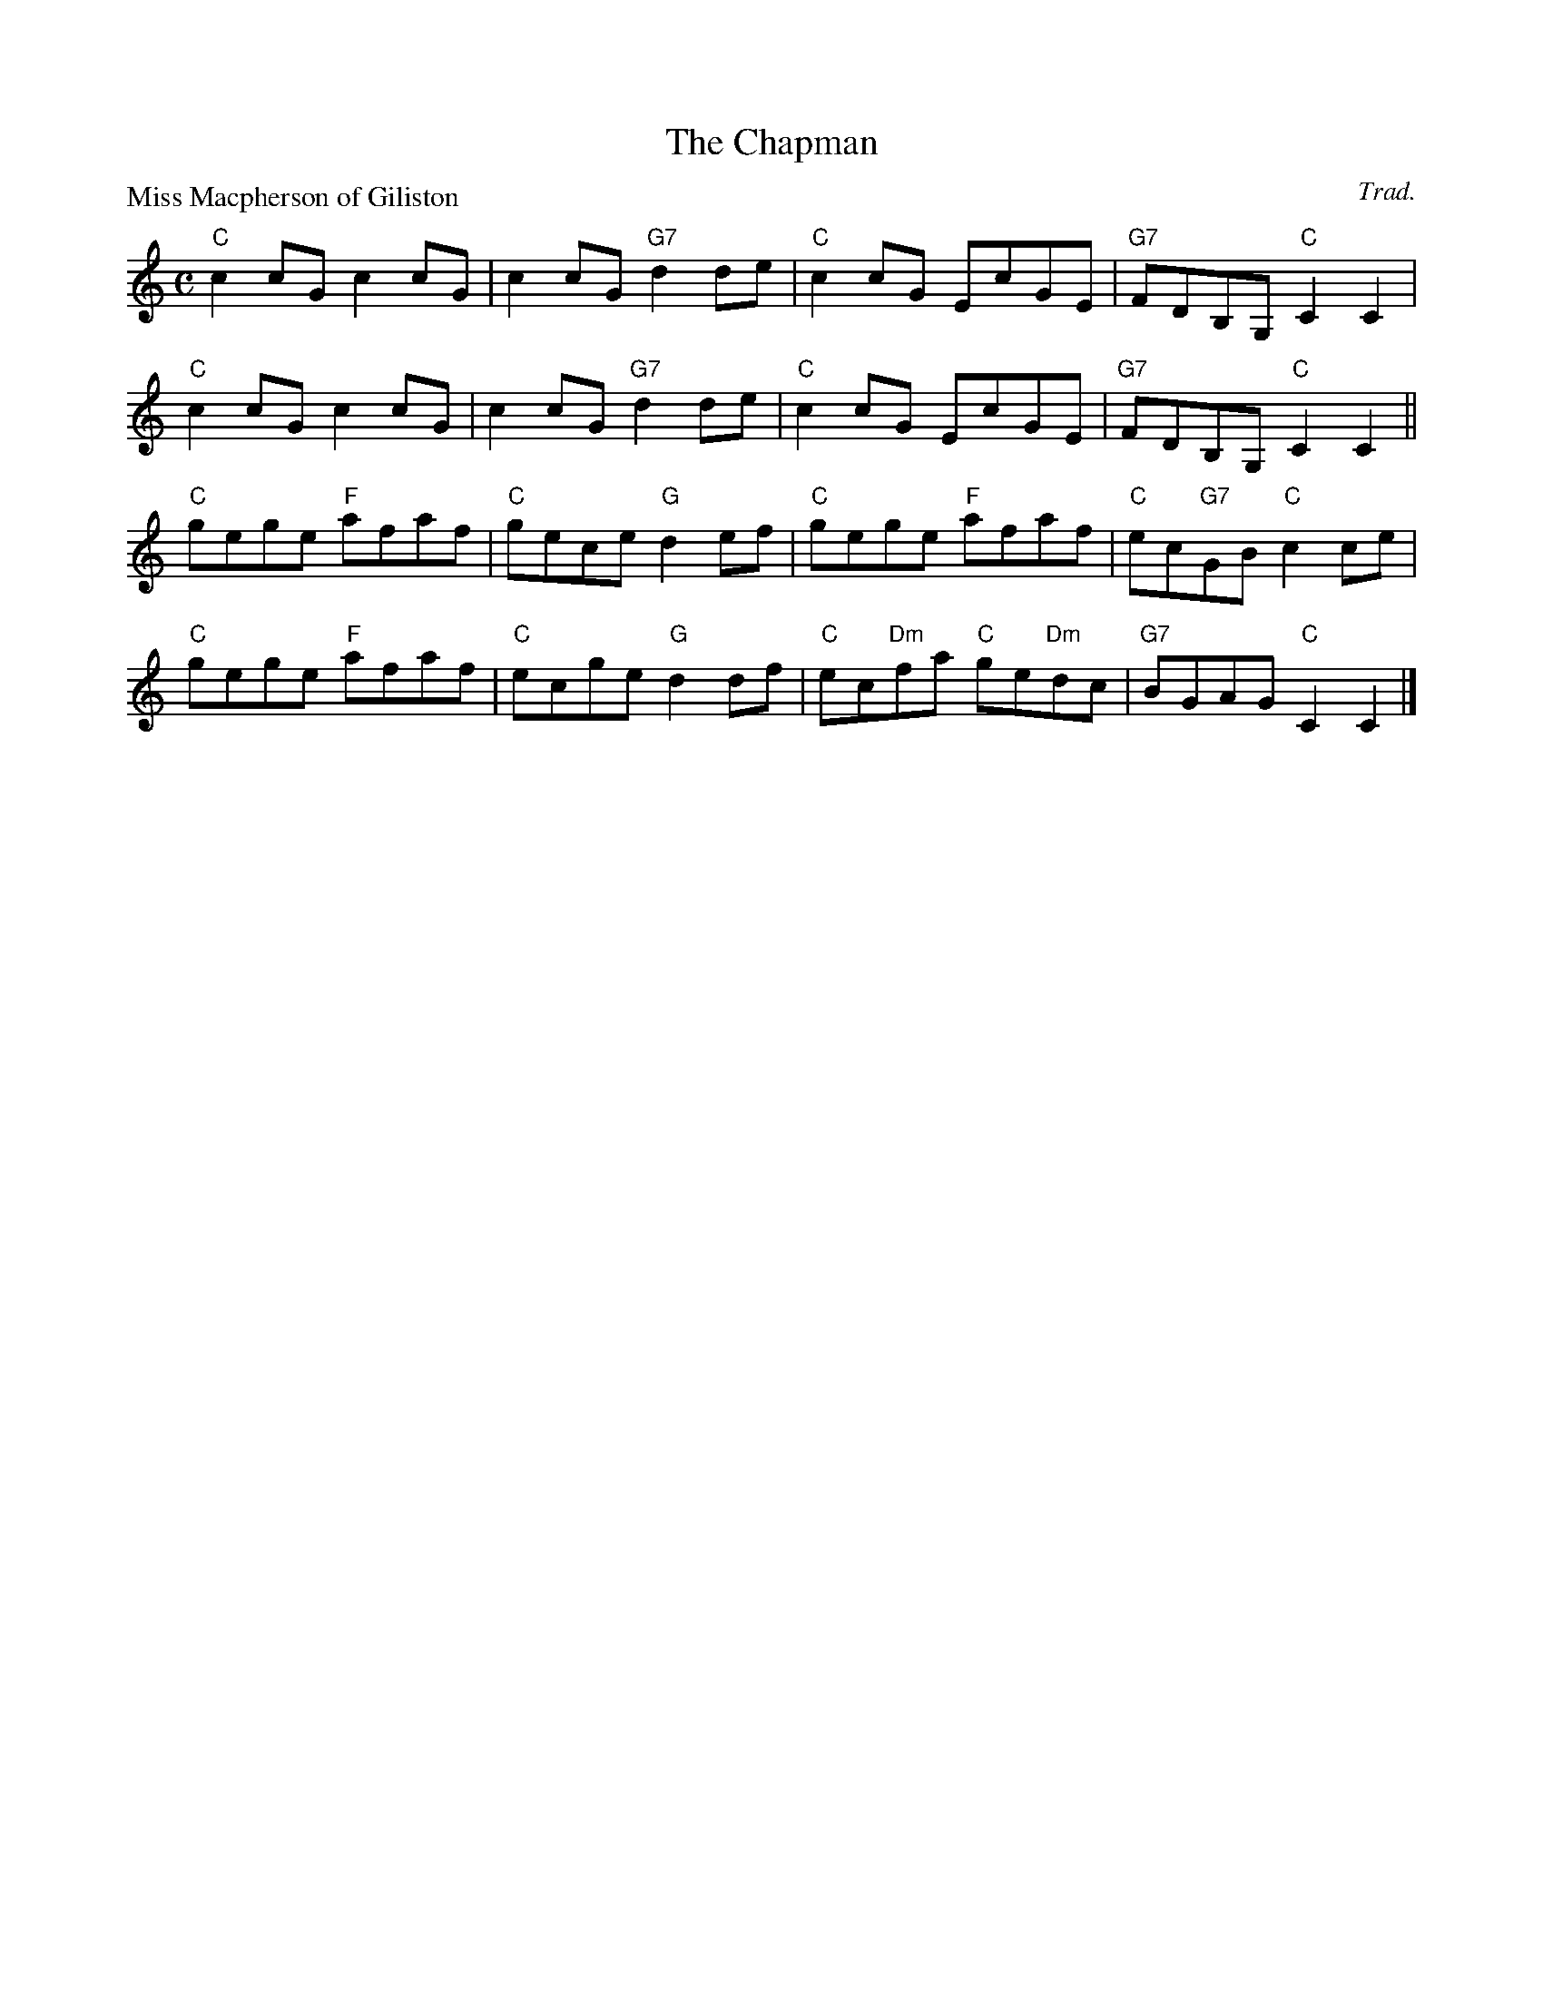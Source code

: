 X:2502
T:The Chapman
P:Miss Macpherson of Giliston
C:Trad.
R:Reel (8x32)
B:RSCDS 25-2
Z:Anselm Lingnau <anselm@strathspey.org>
M:C
L:1/8
K:C
"C"c2cG c2cG|c2cG "G7"d2de|"C"c2cG EcGE|"G7"FDB,G, "C"C2C2|
"C"c2cG c2cG|c2cG "G7"d2de|"C"c2cG EcGE|"G7"FDB,G, "C"C2C2||
"C"gege "F"afaf|"C"gece "G"d2ef|"C"gege "F"afaf|"C"ec"G7"GB "C"c2 ce|
"C"gege "F"afaf|"C"ecge "G"d2df|"C"ec"Dm"fa "C"ge"Dm"dc|"G7"BGAG "C"C2C2|]
